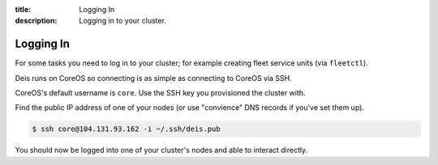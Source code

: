 :title: Logging In
:description: Logging in to your cluster.

.. _logging_in:

Logging In
==========

For some tasks you need to log in to your cluster; for example creating fleet service units (via ``fleetctl``).

Deis runs on CoreOS so connecting is as simple as connecting to CoreOS via SSH.

CoreOS's default username is ``core``. Use the SSH key you provisioned the cluster with.

Find the public IP address of one of your nodes (or use "convience" DNS records if you've set them up).

.. code-block:: console

    $ ssh core@104.131.93.162 -i ~/.ssh/deis.pub

You should now be logged into one of your cluster's nodes and able to interact directly.
